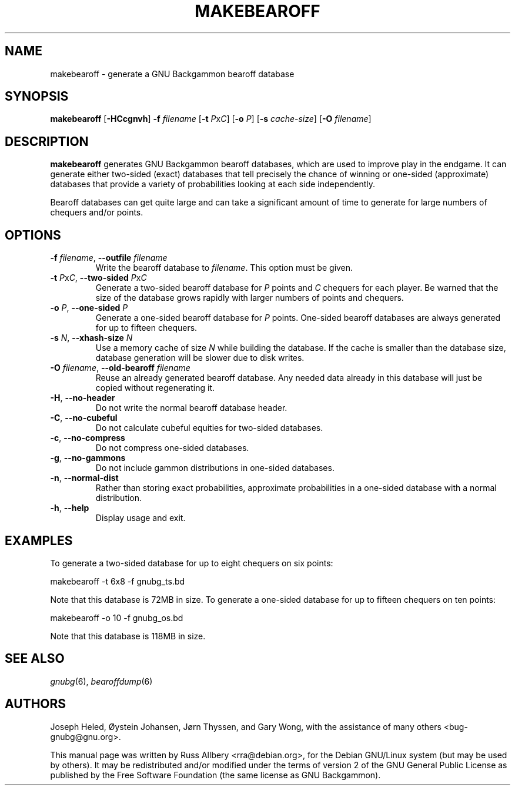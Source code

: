 .\"                                      Hey, EMACS: -*- nroff -*-
.\" First parameter, NAME, should be all caps
.\" Second parameter, SECTION, should be 1-8, maybe w/ subsection
.\" other parameters are allowed: see man(7), man(1)
.ad l
.nh
.TH MAKEBEAROFF 6 "2024-02-27"
.\" Please adjust this date whenever revising the manpage.
.\"
.\" Some roff macros, for reference:
.\" .nh        disable hyphenation
.\" .hy        enable hyphenation
.\" .ad l      left justify
.\" .ad b      justify to both left and right margins
.\" .nf        disable filling
.\" .fi        enable filling
.\" .br        insert line break
.\" .sp <n>    insert n+1 empty lines
.\" for manpage-specific macros, see man(7)
.SH NAME
makebearoff \- generate a GNU Backgammon bearoff database
.SH SYNOPSIS
\fBmakebearoff\fR
[\fB\-HCcgnvh\fR]
\fB\-f\fR \fIfilename\fR
[\fB\-t\fR \fIP\fRx\fIC\fR]
[\fB\-o\fR \fIP\fR]
[\fB\-s\fR \fIcache-size\fR]
[\fB\-O\fR \fIfilename\fR]
.SH DESCRIPTION
.B makebearoff
generates GNU Backgammon bearoff databases, which are used to improve play
in the endgame.  It can generate either two-sided (exact) databases that
tell precisely the chance of winning or one-sided (approximate) databases
that provide a variety of probabilities looking at each side
independently.
.PP
Bearoff databases can get quite large and can take a significant amount of
time to generate for large numbers of chequers and/or points.
.SH OPTIONS
.TP
\fB\-f\fR \fIfilename\fR, \fB\-\-outfile\fR \fIfilename\fR
Write the bearoff database to
.IR filename .
This option must be given.
.TP
\fB\-t\fR \fIP\fRx\fIC\fR, \fB\-\-two\-sided \fIP\fRx\fIC\fR
Generate a two-sided bearoff database for
.I P
points and
.I C
chequers for each player.  Be warned that the size of the database grows
rapidly with larger numbers of points and chequers.
.TP
\fB\-o\fR \fIP\fR, \fB\-\-one\-sided\fR \fIP\fR
Generate a one-sided bearoff database for
.I P
points.  One-sided bearoff databases are always generated for up to
fifteen chequers.
.TP
\fB\-s\fR \fIN\fR, \fB\-\-xhash\-size\fR \fIN\fR
Use a memory cache of size
.I N
while building the database.  If the cache is smaller than the database
size, database generation will be slower due to disk writes.
.TP
\fB\-O\fR \fIfilename\fR, \fB\-\-old\-bearoff\fR \fIfilename\fR
Reuse an already generated bearoff database.  Any needed data already in
this database will just be copied without regenerating it.
.TP
.BR \-H ", " \-\-no\-header
Do not write the normal bearoff database header.
.TP
.BR \-C ", " \-\-no\-cubeful
Do not calculate cubeful equities for two-sided databases.
.TP
.BR \-c ", " \-\-no\-compress
Do not compress one-sided databases.
.TP
.BR \-g ", " \-\-no\-gammons
Do not include gammon distributions in one-sided databases.
.TP
.BR \-n ", " \-\-normal\-dist
Rather than storing exact probabilities, approximate probabilities in a
one-sided database with a normal distribution.
.TP
.BR \-h ", " \-\-help
Display usage and exit.
.SH EXAMPLES
To generate a two-sided database for up to eight chequers on six points:
.sp 1
.nf
    makebearoff \-t 6x8 \-f gnubg_ts.bd
.fi
.sp 1
Note that this database is 72MB in size.  To generate a one-sided database
for up to fifteen chequers on ten points:
.sp 1
.nf
    makebearoff \-o 10 \-f gnubg_os.bd
.fi
.sp 1
Note that this database is 118MB in size.
.SH SEE ALSO
.IR gnubg (6),
.IR bearoffdump (6)
.SH AUTHORS
Joseph Heled, \[/O]ystein Johansen, J\[/o]rn Thyssen, and Gary Wong,
with the assistance of many others <bug\-gnubg@gnu.org>.
.PP
This manual page was written by Russ Allbery <rra@debian.org>, for the
Debian GNU/Linux system (but may be used by others).  It may be
redistributed and/or modified under the terms of version 2 of the GNU
General Public License as published by the Free Software Foundation (the
same license as GNU Backgammon).
